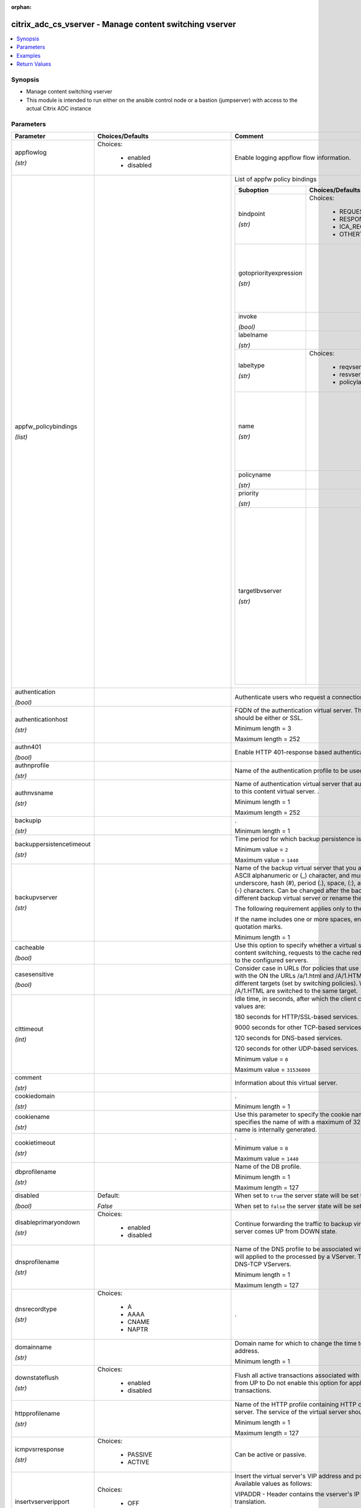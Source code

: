 :orphan:

.. _citrix_adc_cs_vserver_module:

citrix_adc_cs_vserver - Manage content switching vserver
++++++++++++++++++++++++++++++++++++++++++++++++++++++++

.. versionadded:: 1.0.0

.. contents::
   :local:
   :depth: 2

Synopsis
--------
- Manage content switching vserver
- This module is intended to run either on the ansible  control node or a bastion (jumpserver) with access to the actual Citrix ADC instance




Parameters
----------

.. list-table::
    :widths: 10 10 60
    :header-rows: 1

    * - Parameter
      - Choices/Defaults
      - Comment
    * - appflowlog

        *(str)*
      - Choices:

          - enabled
          - disabled
      - Enable logging appflow flow information.
    * - appfw_policybindings

        *(list)*
      -
      - List of appfw policy bindings

        .. list-table::
            :widths: 10 10 60
            :header-rows: 1

            * - Suboption
              - Choices/Defaults
              - Comment

            * - bindpoint

                *(str)*
              - Choices:

                  - REQUEST
                  - RESPONSE
                  - ICA_REQUEST
                  - OTHERTCP_REQUEST
              - The bindpoint to which the policy is bound.
            * - gotopriorityexpression

                *(str)*
              -
              - Expression specifying the priority of the next policy which will get evaluated if the current policy evaluates to TRUE.
            * - invoke

                *(bool)*
              -
              - Invoke flag.
            * - labelname

                *(str)*
              -
              - Name of the label invoked.
            * - labeltype

                *(str)*
              - Choices:

                  - reqvserver
                  - resvserver
                  - policylabel
              - The invocation type.
            * - name

                *(str)*
              -
              - Name of the content switching virtual server to which the content switching policy applies.

                Minimum length =  1
            * - policyname

                *(str)*
              -
              - Policies bound to this vserver.
            * - priority

                *(str)*
              -
              - Priority for the policy.
            * - targetlbvserver

                *(str)*
              -
              - Name of the Load Balancing virtual server to which the content is switched, if policy rule is to be TRUE. Example: bind cs vs cs1 -policyname pol1 -priority 101 -targetLBVserver lb1 Note: Use parameter only in case of Content Switching policy bind operations to a CS vserver.

                Minimum length =  1

    * - authentication

        *(bool)*
      -
      - Authenticate users who request a connection to the content switching virtual server.
    * - authenticationhost

        *(str)*
      -
      - FQDN of the authentication virtual server. The service type of the virtual server should be either or SSL.

        Minimum length =  3

        Maximum length =  252
    * - authn401

        *(bool)*
      -
      - Enable HTTP 401-response based authentication.
    * - authnprofile

        *(str)*
      -
      - Name of the authentication profile to be used when authentication is turned on.
    * - authnvsname

        *(str)*
      -
      - Name of authentication virtual server that authenticates the incoming user requests to this content virtual server. .

        Minimum length =  1

        Maximum length =  252
    * - backupip

        *(str)*
      -
      - .

        Minimum length =  1
    * - backuppersistencetimeout

        *(str)*
      -
      - Time period for which backup persistence is in effect.

        Minimum value = ``2``

        Maximum value = ``1440``
    * - backupvserver

        *(str)*
      -
      - Name of the backup virtual server that you are configuring. Must begin with an ASCII alphanumeric or (_) character, and must contain only ASCII alphanumeric, underscore, hash (#), period (.), space, (:), at sign (@), equal sign (=), and hyphen (-) characters. Can be changed after the backup virtual is created. You can assign a different backup virtual server or rename the existing virtual server.

        The following requirement applies only to the Citrix ADC CLI:

        If the name includes one or more spaces, enclose the name in double or single quotation marks.

        Minimum length =  1
    * - cacheable

        *(bool)*
      -
      - Use this option to specify whether a virtual server, used for load balancing or content switching, requests to the cache redirection virtual server before sending it to the configured servers.
    * - casesensitive

        *(bool)*
      -
      - Consider case in URLs (for policies that use URLs instead of RULES). For example, with the ON the URLs /a/1.html and /A/1.HTML are treated differently and can have different targets (set by switching policies). With the OFF setting, /a/1.html and /A/1.HTML are switched to the same target.
    * - clttimeout

        *(int)*
      -
      - Idle time, in seconds, after which the client connection is terminated. The default values are:

        180 seconds for HTTP/SSL-based services.

        9000 seconds for other TCP-based services.

        120 seconds for DNS-based services.

        120 seconds for other UDP-based services.

        Minimum value = ``0``

        Maximum value = ``31536000``
    * - comment

        *(str)*
      -
      - Information about this virtual server.
    * - cookiedomain

        *(str)*
      -
      - .

        Minimum length =  1
    * - cookiename

        *(str)*
      -
      - Use this parameter to specify the cookie name for COOKIE peristence type. It specifies the name of with a maximum of 32 characters. If not specified, cookie name is internally generated.
    * - cookietimeout

        *(str)*
      -
      - .

        Minimum value = ``0``

        Maximum value = ``1440``
    * - dbprofilename

        *(str)*
      -
      - Name of the DB profile.

        Minimum length =  1

        Maximum length =  127
    * - disabled

        *(bool)*
      - Default:

        *False*
      - When set to ``true`` the server state will be set to ``disabled``.

        When set to ``false`` the server state will be set to ``enabled``.
    * - disableprimaryondown

        *(str)*
      - Choices:

          - enabled
          - disabled
      - Continue forwarding the traffic to backup virtual server even after the primary server comes UP from DOWN state.
    * - dnsprofilename

        *(str)*
      -
      - Name of the DNS profile to be associated with the VServer. DNS profile properties will applied to the processed by a VServer. This parameter is valid only for DNS and DNS-TCP VServers.

        Minimum length =  1

        Maximum length =  127
    * - dnsrecordtype

        *(str)*
      - Choices:

          - A
          - AAAA
          - CNAME
          - NAPTR
      - .
    * - domainname

        *(str)*
      -
      - Domain name for which to change the time to live (TTL) and/or backup service IP address.

        Minimum length =  1
    * - downstateflush

        *(str)*
      - Choices:

          - enabled
          - disabled
      - Flush all active transactions associated with a virtual server whose state transitions from UP to Do not enable this option for applications that must complete their transactions.
    * - httpprofilename

        *(str)*
      -
      - Name of the HTTP profile containing HTTP configuration settings for the virtual server. The service of the virtual server should be either HTTP or SSL.

        Minimum length =  1

        Maximum length =  127
    * - icmpvsrresponse

        *(str)*
      - Choices:

          - PASSIVE
          - ACTIVE
      - Can be active or passive.
    * - insertvserveripport

        *(str)*
      - Choices:

          - OFF
          - VIPADDR
          - V6TOV4MAPPING
      - Insert the virtual server's VIP address and port number in the request header. Available values as follows:

        VIPADDR - Header contains the vserver's IP address and port number without any translation.

        OFF     - The virtual IP and port header insertion option is disabled.

        V6TOV4MAPPING - Header contains the mapped IPv4 address corresponding to the IPv6 address of the and the port number. An IPv6 address can be mapped to a user-specified IPv4 address using the set ns command.
    * - instance_ip

        *(str)*

        *(added in 2.6.0)*
      -
      - The target Citrix ADC instance ip address to which all underlying NITRO API calls will be proxied to.

        It is meaningful only when having set ``mas_proxy_call`` to ``true``
    * - ipmask

        *(str)*
      -
      - IP mask, in dotted decimal notation, for the IP Pattern parameter. Can have leading or trailing octets (for example, 255.255.240.0 or 0.0.255.255). Accordingly, the mask specifies whether the first bits or the last n bits of the destination IP address in a client request are to be matched with the bits in the IP pattern. The former is called a forward mask. The latter is called a reverse mask.
    * - ippattern

        *(str)*
      -
      - IP address pattern, in dotted decimal notation, for identifying packets to be accepted by the virtual The IP Mask parameter specifies which part of the destination IP address is matched against the Mutually exclusive with the IP Address parameter.

        For example, if the IP pattern assigned to the virtual server is 198.51.100.0 and the IP mask is (a forward mask), the first 20 bits in the destination IP addresses are matched with the first 20 in the pattern. The virtual server accepts requests with IP addresses that range from 198.51.96.1 to You can also use a pattern such as 0.0.2.2 and a mask such as 0.0.255.255 (a reverse mask).

        If a destination IP address matches more than one IP pattern, the pattern with the longest match is and the associated virtual server processes the request. For example, if the virtual servers, vs1 and have the same IP pattern, 0.0.100.128, but different IP masks of 0.0.255.255 and 0.0.224.255, a IP address of 198.51.100.128 has the longest match with the IP pattern of vs1. If a destination IP matches two or more virtual servers to the same extent, the request is processed by the virtual whose port number matches the port number in the request.
    * - ipset

        *(str)*
      -
      - The list of IPv4/IPv6 addresses bound to ipset would form a part of listening service on the current vserver.

        Minimum length =  1
    * - ipv46

        *(str)*
      -
      - IP address of the content switching virtual server.

        Minimum length =  1
    * - l2conn

        *(bool)*
      -
      - Use L2 Parameters to identify a connection.
    * - lbvserver

        *(str)*
      -
      - The default Load Balancing virtual server.
    * - listenpolicy

        *(str)*
      -
      - String specifying the listen policy for the content switching virtual server. Can be either the name an existing expression or an in-line expression.
    * - listenpriority

        *(str)*
      -
      - Integer specifying the priority of the listen policy. A higher number specifies a lower priority. If request matches the listen policies of more than one virtual server the virtual server whose listen has the highest priority (the lowest priority number) accepts the request.

        Minimum value = ``0``

        Maximum value = ``100``
    * - mas_proxy_call

        *(bool)*

        *(added in 2.6.0)*
      - Default:

        *False*
      - If true the underlying NITRO API calls made by the module will be proxied through a Citrix ADM node to the target Citrix ADC instance.

        When true you must also define the following options: ``nitro_auth_token``, ``instance_ip``.
    * - mssqlserverversion

        *(str)*
      - Choices:

          - 70
          - 2000
          - 2000SP1
          - 2005
          - 2008
          - 2008R2
          - 2012
          - 2014
      - The version of the MSSQL server.
    * - mysqlcharacterset

        *(str)*
      -
      - The character set returned by the mysql vserver.
    * - mysqlprotocolversion

        *(str)*
      -
      - The protocol version returned by the mysql vserver.
    * - mysqlservercapabilities

        *(str)*
      -
      - The server capabilities returned by the mysql vserver.
    * - mysqlserverversion

        *(str)*
      -
      - The server version string returned by the mysql vserver.

        Minimum length =  1

        Maximum length =  31
    * - name

        *(str)*
      -
      - Name for the content switching virtual server. Must begin with an ASCII alphanumeric or underscore character, and must contain only ASCII alphanumeric, underscore, hash (#), period (.), space, colon at sign (@), equal sign (=), and hyphen (-) characters.

        Cannot be changed after the CS virtual server is created.

        The following requirement applies only to the Citrix ADC CLI:

        If the name includes one or more spaces, enclose the name in double or single quotation marks (for my server or my server).

        Minimum length =  1
    * - netprofile

        *(str)*
      -
      - The name of the network profile.

        Minimum length =  1

        Maximum length =  127
    * - nitro_auth_token

        *(str)*

        *(added in 2.6.0)*
      -
      - The authentication token provided by a login operation.
    * - nitro_pass

        *(str)*
      -
      - The password with which to authenticate to the Citrix ADC node.
    * - nitro_protocol

        *(str)*
      - Choices:

          - http
          - https (*default*)
      - Which protocol to use when accessing the nitro API objects.
    * - nitro_timeout

        *(float)*
      - Default:

        *310*
      - Time in seconds until a timeout error is thrown when establishing a new session with Citrix ADC
    * - nitro_user

        *(str)*
      -
      - The username with which to authenticate to the Citrix ADC node.
    * - nsip

        *(str)*
      -
      - The ip address of the Citrix ADC appliance where the nitro API calls will be made.

        The port can be specified with the colon (:). E.g. 192.168.1.1:555.
    * - oracleserverversion

        *(str)*
      - Choices:

          - 10G
          - 11G
      - Oracle server version.
    * - persistencebackup

        *(str)*
      - Choices:

          - SOURCEIP
          - NONE
      - Backup persistence type for the virtual server. Becomes operational if the primary persistence fails.
    * - persistenceid

        *(str)*
      -
      - .

        Minimum value = ``0``

        Maximum value = ``65535``
    * - persistencetype

        *(str)*
      - Choices:

          - SOURCEIP
          - COOKIEINSERT
          - SSLSESSION
          - NONE
      - Type of persistence for the virtual server. Available settings function as follows:

        * SOURCEIP - Connections from the same client IP address belong to the same persistence session.

        * COOKIEINSERT - Connections that have the same HTTP Cookie, inserted by a Set-Cookie directive from server, belong to the same persistence session.

        * SSLSESSION - Connections that have the same SSL Session ID belong to the same persistence session.
    * - persistmask

        *(str)*
      -
      - Persistence mask for IP based persistence types, for IPv4 virtual servers.

        Minimum length =  1
    * - policybindings

        *(list)*
      -
      - List of cspolicy bindings.

        .. list-table::
            :widths: 10 10 60
            :header-rows: 1

            * - Suboption
              - Choices/Defaults
              - Comment

            * - bindpoint

                *(str)*
              - Choices:

                  - REQUEST
                  - RESPONSE
                  - ICA_REQUEST
                  - OTHERTCP_REQUEST
              - The bindpoint to which the policy is bound.
            * - gotopriorityexpression

                *(str)*
              -
              - Expression specifying the priority of the next policy which will get evaluated if the current policy evaluates to TRUE.
            * - invoke

                *(bool)*
              -
              - Invoke flag.
            * - labelname

                *(str)*
              -
              - Name of the label invoked.
            * - labeltype

                *(str)*
              - Choices:

                  - reqvserver
                  - resvserver
                  - policylabel
              - The invocation type.
            * - policyname

                *(str)*
              -
              - Policies bound to this vserver.
            * - priority

                *(str)*
              -
              - Priority for the policy.
            * - targetlbvserver

                *(str)*
              -
              - target vserver name.

    * - port

        *(int)*
      -
      - Port number for content switching virtual server.

        Minimum value = ``1``

        Range 1 - 65535

        * in CLI is represented as 65535 in NITRO API
    * - precedence

        *(str)*
      - Choices:

          - RULE
          - URL
      - Type of precedence to use for both RULE-based and URL-based policies on the content switching virtual With the default (RULE) setting, incoming requests are evaluated against the rule-based content policies. If none of the rules match, the URL in the request is evaluated against the URL-based switching policies.
    * - push

        *(str)*
      - Choices:

          - enabled
          - disabled
      - Process traffic with the push virtual server that is bound to this content switching virtual server by the Push VServer parameter). The service type of the push virtual server should be either HTTP or
    * - pushlabel

        *(str)*
      -
      - Expression for extracting the label from the response received from server. This string can be either existing rule name or an inline expression. The service type of the virtual server should be either or SSL.
    * - pushmulticlients

        *(bool)*
      -
      - Allow multiple Web 2.0 connections from the same client to connect to the virtual server and expect
    * - pushvserver

        *(str)*
      -
      - Name of the load balancing virtual server, of type PUSH or SSL_PUSH, to which the server pushes received on the client-facing load balancing virtual server.

        Minimum length =  1
    * - range

        *(str)*
      -
      - Number of consecutive IP addresses, starting with the address specified by the IP Address parameter, include in a range of addresses assigned to this virtual server.

        Minimum value = ``1``

        Maximum value = ``254``
    * - redirectportrewrite

        *(str)*
      - Choices:

          - enabled
          - disabled
      - State of port rewrite while performing HTTP redirect.
    * - redirecturl

        *(str)*
      -
      - URL to which traffic is redirected if the virtual server becomes unavailable. The service type of the server should be either HTTP or SSL.

        Caution: Make sure that the domain in the URL does not match the domain specified for a content policy. If it does, requests are continuously redirected to the unavailable virtual server.

        Minimum length =  1
    * - rhistate

        *(str)*
      - Choices:

          - PASSIVE
          - ACTIVE
      - A host route is injected according to the setting on the virtual servers

        * If set to PASSIVE on all the virtual servers that share the IP address, the appliance always the hostroute.

        * If set to ACTIVE on all the virtual servers that share the IP address, the appliance injects even one virtual server is UP.

        * If set to ACTIVE on some virtual servers and PASSIVE on the others, the appliance, injects even if virtual server set to ACTIVE is UP.
    * - rtspnat

        *(bool)*
      -
      - Enable network address translation (NAT) for real-time streaming protocol (RTSP) connections.
    * - save_config

        *(bool)*
      - Default:

        *True*
      - If true the module will save the configuration on the Citrix ADC node if it makes any changes.

        The module will not save the configuration on the Citrix ADC node if it made no changes.
    * - servicetype

        *(str)*
      - Choices:

          - HTTP
          - SSL
          - TCP
          - FTP
          - RTSP
          - SSL_TCP
          - UDP
          - DNS
          - SIP_UDP
          - SIP_TCP
          - SIP_SSL
          - ANY
          - RADIUS
          - RDP
          - MYSQL
          - MSSQL
          - DIAMETER
          - SSL_DIAMETER
          - DNS_TCP
          - ORACLE
          - SMPP
          - PROXY
      - Protocol used by the virtual server.
    * - sitedomainttl

        *(str)*
      -
      - .

        Minimum value = ``1``
    * - sobackupaction

        *(str)*
      - Choices:

          - DROP
          - ACCEPT
          - REDIRECT
      - Action to be performed if spillover is to take effect, but no backup chain to spillover is usable or
    * - somethod

        *(str)*
      - Choices:

          - CONNECTION
          - DYNAMICCONNECTION
          - BANDWIDTH
          - HEALTH
          - NONE
      - Type of spillover used to divert traffic to the backup virtual server when the primary virtual server the spillover threshold. Connection spillover is based on the number of connections. Bandwidth is based on the total Kbps of incoming and outgoing traffic.
    * - sopersistence

        *(str)*
      - Choices:

          - enabled
          - disabled
      - Maintain source-IP based persistence on primary and backup virtual servers.
    * - sopersistencetimeout

        *(str)*
      -
      - Time-out value, in minutes, for spillover persistence.

        Minimum value = ``2``

        Maximum value = ``1440``
    * - sothreshold

        *(str)*
      -
      - Depending on the spillover method, the maximum number of connections or the maximum total bandwidth that a virtual server can handle before spillover occurs.

        Minimum value = ``1``

        Maximum value = ``4294967287``
    * - ssl_certkey

        *(str)*
      -
      - The name of the ssl certificate that is bound to this service.

        The ssl certificate must already exist.

        Creating the certificate can be done with the citrix_adc_ssl_certkey module.

        This option is only applicable only when ``servicetype`` is ``SSL``.
    * - state

        *(str)*
      - Choices:

          - present (*default*)
          - absent
      - The state of the resource being configured by the module on the Citrix ADC node.

        When present the resource will be created if needed and configured according to the module's parameters.

        When absent the resource will be deleted from the Citrix ADC node.
    * - stateupdate

        *(str)*
      - Choices:

          - ENABLED
          - DISABLED
          - UPDATEONBACKENDUPDATE
      - Enable state updates for a specific content switching virtual server. By default, the Content virtual server is always UP, regardless of the state of the Load Balancing virtual servers bound to This parameter interacts with the global setting as follows:

        Global Level | Vserver Level | Result

        ENABLED      ENABLED        ENABLED

        ENABLED      DISABLED       ENABLED

        DISABLED     ENABLED        ENABLED

        DISABLED     DISABLED       DISABLED

        If you want to enable state updates for only some content switching virtual servers, be sure to the state update parameter.
    * - targettype

        *(str)*
      - Choices:

          - GSLB
      - Virtual server target type.
    * - tcpprofilename

        *(str)*
      -
      - Name of the TCP profile containing TCP configuration settings for the virtual server.

        Minimum length =  1

        Maximum length =  127
    * - td

        *(str)*
      -
      - Integer value that uniquely identifies the traffic domain in which you want to configure the entity. you do not specify an ID, the entity becomes part of the default traffic domain, which has an ID of

        Minimum value = ``0``

        Maximum value = ``4094``
    * - timeout

        *(int)*
      -
      - Time period for which a persistence session is in effect.

        Minimum value = ``0``

        Maximum value = ``1440``
    * - ttl

        *(str)*
      -
      - .

        Minimum value = ``1``
    * - v6persistmasklen

        *(str)*
      -
      - Persistence mask for IP based persistence types, for IPv6 virtual servers.

        Minimum value = ``1``

        Maximum value = ``128``
    * - validate_certs

        *(bool)*
      - Default:

        *yes*
      - If ``no``, SSL certificates will not be validated. This should only be used on personally controlled sites using self-signed certificates.
    * - vipheader

        *(str)*
      -
      - Name of virtual server IP and port header, for use with the VServer IP Port Insertion parameter.

        Minimum length =  1



Examples
--------

.. code-block:: yaml+jinja
    
    # policy_1 must have been already created with the citrix_adc_cs_policy module
    # lbvserver_1 must have been already created with the citrix_adc_lb_vserver module
    
    - name: Setup content switching vserver
      delegate_to: localhost
      citrix_adc_cs_vserver:
        nsip: 172.18.0.2
        nitro_user: nsroot
        nitro_pass: nsroot
    
        state: present
    
        name: cs_vserver_1
        ipv46: 192.168.1.1
        port: 80
        servicetype: HTTP
    
        policybindings:
          - policyname: policy_1
            targetlbvserver: lbvserver_1


Return Values
-------------
.. list-table::
    :widths: 10 10 60
    :header-rows: 1

    * - Key
      - Returned
      - Description
    * - loglines

        *(list)*
      - always
      - list of logged messages by the module

        **Sample:**

        ['message 1', 'message 2']
    * - msg

        *(str)*
      - failure
      - Message detailing the failure reason

        **Sample:**

        Action does not exist
